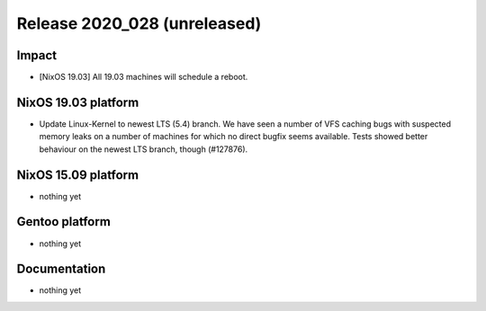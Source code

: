 .. XXX update on release :Publish Date: YYYY-MM-DD

Release 2020_028 (unreleased)
-----------------------------

Impact
^^^^^^

* [NixOS 19.03] All 19.03 machines will schedule a reboot.


NixOS 19.03 platform
^^^^^^^^^^^^^^^^^^^^

* Update Linux-Kernel to newest LTS (5.4) branch.
  We have seen a number of VFS caching bugs with suspected memory leaks on a
  number of machines for which no direct bugfix seems available.
  Tests showed better behaviour on the newest LTS branch, though (#127876).


NixOS 15.09 platform
^^^^^^^^^^^^^^^^^^^^

* nothing yet


Gentoo platform
^^^^^^^^^^^^^^^

* nothing yet


Documentation
^^^^^^^^^^^^^

* nothing yet


.. vim: set spell spelllang=en:
